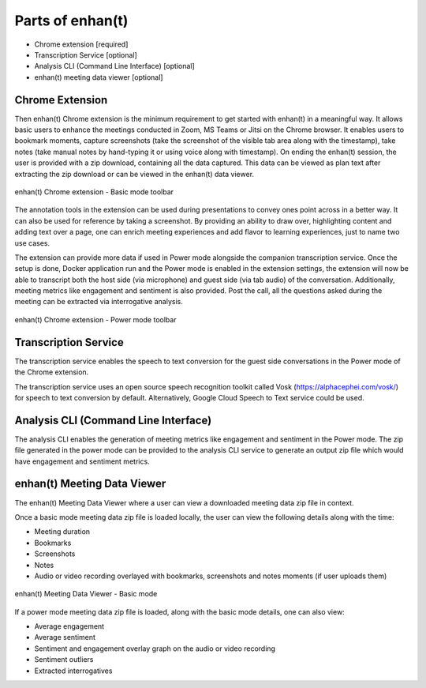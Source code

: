 Parts of enhan(t)
=================

-  Chrome extension [required]

-  Transcription Service [optional]

-  Analysis CLI (Command Line Interface) [optional]

-  enhan(t) meeting data viewer [optional]

Chrome Extension
----------------

Then enhan(t) Chrome extension is the minimum requirement to get started
with enhan(t) in a meaningful way. It allows basic users to enhance the
meetings conducted in Zoom, MS Teams or Jitsi on the Chrome browser. It
enables users to bookmark moments, capture screenshots (take the screenshot 
of the visible tab area along with the timestamp), 
take notes (take manual notes by hand-typing it or using voice along with timestamp). 
On ending the enhan(t) session, the user is
provided with a zip download, containing all the data captured. This
data can be viewed as plan text after extracting the zip download or can
be viewed in the enhan(t) data viewer.

.. figure:: ./images/basic_mode_toolbar_v2.png
  :width: 70%
  :alt: enhan(t) Chrome extension - Basic mode toolbar
  :align: center

  enhan(t) Chrome extension - Basic mode toolbar

The annotation tools in the extension can be used during presentations
to convey ones point across in a better way. It can also be used for
reference by taking a screenshot. By providing an ability to draw over,
highlighting content and adding text over a page, one can enrich meeting
experiences and add flavor to learning experiences, just to name two use
cases.

The extension can provide more data if used in Power mode alongside the
companion transcription service. Once the setup is done, Docker
application run and the Power mode is enabled in the extension settings,
the extension will now be able to transcript both the host side (via
microphone) and guest side (via tab audio) of the conversation. 
Additionally, meeting metrics like engagement and sentiment is also provided. 
Post the call, all the questions asked during the meeting can be extracted via
interrogative analysis.

.. figure:: ./images/power_mode_toolbar_v2.png
  :width: 70%
  :alt: enhan(t) Chrome extension - Power mode toolbar
  :align: center
  
  enhan(t) Chrome extension - Power mode toolbar

Transcription Service
---------------------

The transcription service enables the speech to text conversion for the
guest side conversations in the Power mode of the Chrome extension.

The transcription service uses an open source speech recognition toolkit
called Vosk (https://alphacephei.com/vosk/) for speech to text
conversion by default. Alternatively, Google Cloud Speech to Text
service could be used.

Analysis CLI (Command Line Interface)
-------------------------------------

The analysis CLI enables the generation of meeting metrics like
engagement and sentiment in the Power mode. The zip file generated in
the power mode can be provided to the analysis CLI service to generate
an output zip file which would have engagement and sentiment metrics.

enhan(t) Meeting Data Viewer
----------------------------

The enhan(t) Meeting Data Viewer where a user can view a downloaded
meeting data zip file in context.

Once a basic mode meeting data zip file is loaded locally, the user can
view the following details along with the time:

-  Meeting duration

-  Bookmarks

-  Screenshots

-  Notes

-  Audio or video recording overlayed with bookmarks, screenshots and
   notes moments (if user uploads them)

.. figure:: ./images/meeting_data_viewer_basic_mode.png
  :width: 70%
  :alt: enhan(t) Meeting Data Viewer - Basic mode
  :align: center
  
  enhan(t) Meeting Data Viewer - Basic mode

If a power mode meeting data zip file is loaded, along with the basic
mode details, one can also view:

-  Average engagement

-  Average sentiment

-  Sentiment and engagement overlay graph on the audio or video
   recording

-  Sentiment outliers

-  Extracted interrogatives
